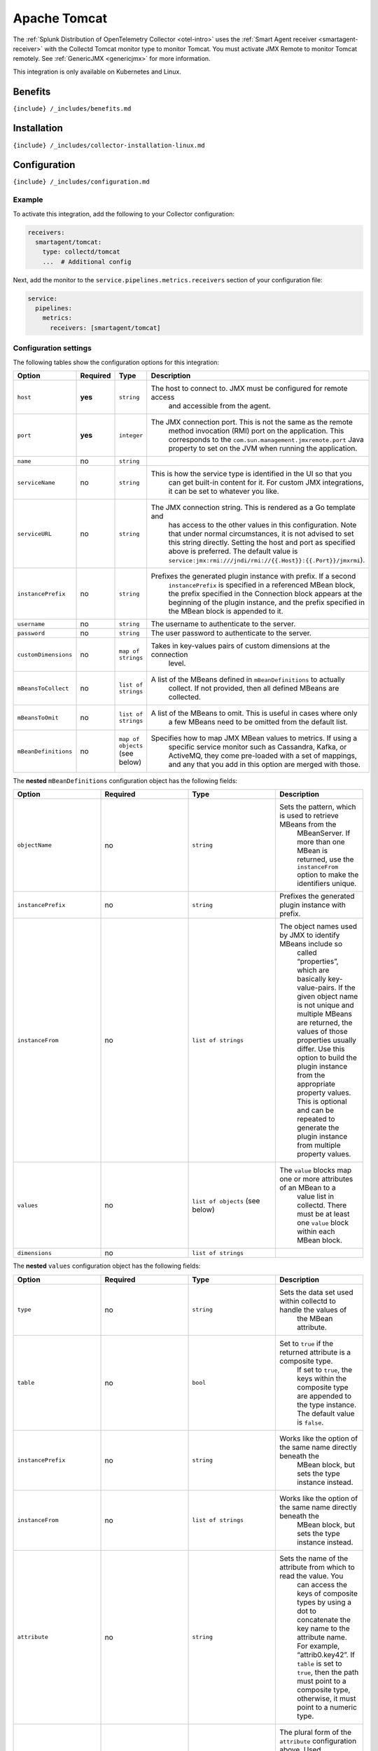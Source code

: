 .. _apache-tomcat:

Apache Tomcat
=============

.. raw:: html

   <meta name="description" content="Use this Splunk Observability Cloud integration for the Collectd Tomcat monitor. See benefits, install, configuration, and metrics">

The
:ref:`Splunk Distribution of OpenTelemetry Collector <otel-intro>`
uses the :ref:`Smart Agent receiver <smartagent-receiver>` with the
Collectd Tomcat monitor type to monitor Tomcat. You must activate JMX
Remote to monitor Tomcat remotely. See
:ref:`GenericJMX <genericjmx>` for more information.

This integration is only available on Kubernetes and Linux.

Benefits
--------

``{include} /_includes/benefits.md``

Installation
------------

``{include} /_includes/collector-installation-linux.md``

Configuration
-------------

``{include} /_includes/configuration.md``

Example
~~~~~~~

To activate this integration, add the following to your Collector
configuration:

.. code:: yaml

   receivers:
     smartagent/tomcat:
       type: collectd/tomcat
       ...  # Additional config

Next, add the monitor to the ``service.pipelines.metrics.receivers``
section of your configuration file:

.. code:: yaml

   service:
     pipelines:
       metrics:
         receivers: [smartagent/tomcat]

Configuration settings
~~~~~~~~~~~~~~~~~~~~~~

The following tables show the configuration options for this
integration:

.. list-table::
   :widths: 18 18 18 18
   :header-rows: 1

   - 

      - Option
      - Required
      - Type
      - Description
   - 

      - ``host``
      - **yes**
      - ``string``
      - The host to connect to. JMX must be configured for remote access
         and accessible from the agent.
   - 

      - ``port``
      - **yes**
      - ``integer``
      - The JMX connection port. This is not the same as the remote
         method invocation (RMI) port on the application. This
         corresponds to the ``com.sun.management.jmxremote.port`` Java
         property to set on the JVM when running the application.
   - 

      - ``name``
      - no
      - ``string``
      - 
   - 

      - ``serviceName``
      - no
      - ``string``
      - This is how the service type is identified in the UI so that you
         can get built-in content for it. For custom JMX integrations,
         it can be set to whatever you like.
   - 

      - ``serviceURL``
      - no
      - ``string``
      - The JMX connection string. This is rendered as a Go template and
         has access to the other values in this configuration. Note that
         under normal circumstances, it is not advised to set this
         string directly. Setting the host and port as specified above
         is preferred. The default value is
         ``service:jmx:rmi:///jndi/rmi://{{.Host}}:{{.Port}}/jmxrmi``).
   - 

      - ``instancePrefix``
      - no
      - ``string``
      - Prefixes the generated plugin instance with prefix. If a second
         ``instancePrefix`` is specified in a referenced MBean block,
         the prefix specified in the Connection block appears at the
         beginning of the plugin instance, and the prefix specified in
         the MBean block is appended to it.
   - 

      - ``username``
      - no
      - ``string``
      - The username to authenticate to the server.
   - 

      - ``password``
      - no
      - ``string``
      - The user password to authenticate to the server.
   - 

      - ``customDimensions``
      - no
      - ``map of strings``
      - Takes in key-values pairs of custom dimensions at the connection
         level.
   - 

      - ``mBeansToCollect``
      - no
      - ``list of strings``
      - A list of the MBeans defined in ``mBeanDefinitions`` to actually
         collect. If not provided, then all defined MBeans are
         collected.
   - 

      - ``mBeansToOmit``
      - no
      - ``list of strings``
      - A list of the MBeans to omit. This is useful in cases where only
         a few MBeans need to be omitted from the default list.
   - 

      - ``mBeanDefinitions``
      - no
      - ``map of objects`` (see below)
      - Specifies how to map JMX MBean values to metrics. If using a
         specific service monitor such as Cassandra, Kafka, or ActiveMQ,
         they come pre-loaded with a set of mappings, and any that you
         add in this option are merged with those.

The **nested** ``mBeanDefinitions`` configuration object has the
following fields:

.. list-table::
   :widths: 18 18 18 18
   :header-rows: 1

   - 

      - Option
      - Required
      - Type
      - Description
   - 

      - ``objectName``
      - no
      - ``string``
      - Sets the pattern, which is used to retrieve MBeans from the
         MBeanServer. If more than one MBean is returned, use the
         ``instanceFrom`` option to make the identifiers unique.
   - 

      - ``instancePrefix``
      - no
      - ``string``
      - Prefixes the generated plugin instance with prefix.
   - 

      - ``instanceFrom``
      - no
      - ``list of strings``
      - The object names used by JMX to identify MBeans include so
         called “properties”, which are basically key-value-pairs. If
         the given object name is not unique and multiple MBeans are
         returned, the values of those properties usually differ. Use
         this option to build the plugin instance from the appropriate
         property values. This is optional and can be repeated to
         generate the plugin instance from multiple property values.
   - 

      - ``values``
      - no
      - ``list of objects`` (see below)
      - The ``value`` blocks map one or more attributes of an MBean to a
         value list in collectd. There must be at least one ``value``
         block within each MBean block.
   - 

      - ``dimensions``
      - no
      - ``list of strings``
      -  

The **nested** ``values`` configuration object has the following fields:

.. list-table::
   :widths: 18 18 18 18
   :header-rows: 1

   - 

      - Option
      - Required
      - Type
      - Description
   - 

      - ``type``
      - no
      - ``string``
      - Sets the data set used within collectd to handle the values of
         the MBean attribute.
   - 

      - ``table``
      - no
      - ``bool``
      - Set to ``true`` if the returned attribute is a composite type.
         If set to ``true``, the keys within the composite type are
         appended to the type instance. The default value is ``false``.
   - 

      - ``instancePrefix``
      - no
      - ``string``
      - Works like the option of the same name directly beneath the
         MBean block, but sets the type instance instead.
   - 

      - ``instanceFrom``
      - no
      - ``list of strings``
      - Works like the option of the same name directly beneath the
         MBean block, but sets the type instance instead.
   - 

      - ``attribute``
      - no
      - ``string``
      - Sets the name of the attribute from which to read the value. You
         can access the keys of composite types by using a dot to
         concatenate the key name to the attribute name. For example,
         “attrib0.key42”. If ``table`` is set to ``true``, then the path
         must point to a composite type, otherwise, it must point to a
         numeric type.
   - 

      - ``attributes``
      - no
      - ``list of strings``
      - The plural form of the ``attribute`` configuration above. Used
         to derive multiple metrics from a single MBean.

Metrics
-------

The following metrics are available for this integration:

.. container:: metrics-yaml

Notes
~~~~~

``{include} /_includes/metric-defs.md``

Troubleshooting
---------------

``{include} /_includes/troubleshooting.md``
